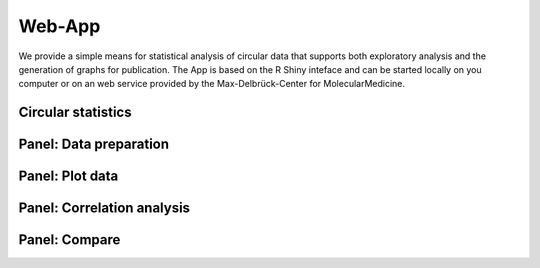 Web-App
========

We provide a simple means for statistical analysis of circular data that supports both exploratory analysis and the generation of graphs for publication. The App is based on the R Shiny inteface and can be started locally on you computer or on an web service provided by the Max-Delbrück-Center for MolecularMedicine.

Circular statistics
-------------------



Panel: Data preparation
-----------------------




Panel: Plot data
----------------



Panel: Correlation analysis
---------------------------



Panel: Compare
--------------


